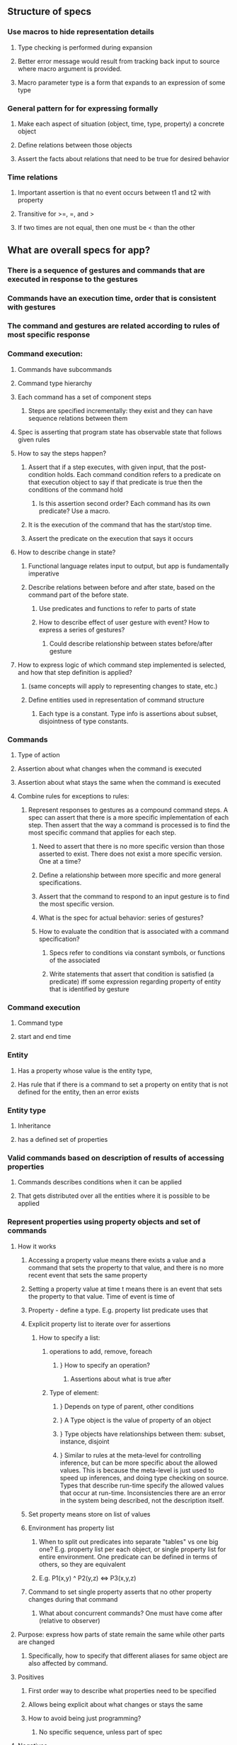 #+STARTUP: showall
** Structure of specs
*** Use macros to hide representation details
**** Type checking is performed during expansion
**** Better error message would result from tracking back input to source where macro argument is provided.
**** Macro parameter type is a form that expands to an expression of some type
*** General pattern for for expressing formally
**** Make each aspect of situation (object, time, type, property) a concrete object
**** Define relations between those objects
**** Assert the facts about relations that need to be true for desired behavior
*** Time relations
**** Important assertion is that no event occurs between t1 and t2 with property
**** Transitive for >=, =, and >
**** If two times are not equal, then one must be < than the other

** What are overall specs for app?
*** There is a sequence of gestures and commands that are executed in response to the gestures
*** Commands have an execution time, order that is consistent with gestures
*** The command and gestures are related according to rules of most specific response
*** Command execution:
**** Commands have subcommands
**** Command type hierarchy
**** Each command has a set of component steps
***** Steps are specified incrementally: they exist and they can have sequence relations between them
**** Spec is asserting that program state has observable state that follows given rules
**** How to say the steps happen?
***** Assert that if a step executes, with given input, that the post-condition holds. Each command condition refers to a predicate on that execution object to say if that predicate is true then the conditions of the command hold
****** Is this assertion second order? Each command has its own predicate? Use a macro.
***** It is the execution of the command that has the start/stop time.
***** Assert the predicate on the execution that says it occurs

**** How to describe change in state?
***** Functional language relates input to output, but app is fundamentally imperative
***** Describe relations between before and after state, based on the command part of the before state. 
****** Use predicates and functions to refer to parts of state
****** How to describe effect of user gesture with event? How to express a series of gestures?
******* Could describe relationship between states before/after gesture
**** How to express logic of which command step implemented is selected, and how that step definition is applied?
***** (same concepts will apply to representing changes to state, etc.)
***** Define entities used in representation of command structure
****** Each type is a constant. Type info is assertions about subset, disjointness of type constants.
*** Commands
**** Type of action
**** Assertion about what changes when the command is executed
**** Assertion about what stays the same when the command is executed
**** Combine rules for exceptions to rules:
***** Represent responses to gestures as a compound command steps. A spec can assert that there is a more specific implementation of each step. Then assert that the way a command is processed is to find the most specific command that applies for each step. 
****** Need to assert that there is no more specific version than those asserted to exist. There does not exist a more specific version. One at a time? 
****** Define a relationship between more specific and more general specifications.
****** Assert that the command to respond to an input gesture is to find the most specific version.
****** What is the spec for actual behavior: series of gestures?
****** How to evaluate the condition that is associated with a command specification?
******* Specs refer to conditions via constant symbols, or functions of the associated 
******* Write statements that assert that condition is satisfied (a predicate) iff some expression regarding property of entity that is identified by gesture

*** Command execution
**** Command type
**** start and end time
*** Entity
**** Has a property whose value is the entity type,
**** Has rule that if there is a command to set a property on entity that is not defined for the entity, then an error exists
*** Entity type
**** Inheritance
**** has a defined set of properties
*** Valid commands based on description of results of accessing properties
**** Commands describes conditions when it can be applied
**** That gets distributed over all the entities where it is possible to be applied
*** Represent properties using property objects and set of commands 
**** How it works
***** Accessing a property value means there exists a value and a command that sets the property to that value, and there is no more recent event that sets the same property
***** Setting a property value at time t means there is an event that sets the property to that value. Time of event is time of 
***** Property - define a type. E.g. property list predicate uses that 
***** Explicit property list to iterate over for assertions
****** How to specify a list: 
******* operations to add, remove, foreach
******** } How to specify an operation?
********* Assertions about what is true after
******* Type of element: 
******** } Depends on type of parent, other conditions
******** } A Type object is the value of property of an object
******** } Type objects have relationships between them: subset, instance, disjoint
******** } Similar to rules at the meta-level for controlling inference, but can be more specific about the allowed values. This is because the meta-level is just used to speed up inferences, and doing type checking on source. Types that describe run-time specify the allowed values that occur at run-time. Inconsistencies there are an error in the system being described, not the description itself.
***** Set property means store on list of values
***** Environment has property list
****** When to split out predicates into separate "tables" vs one big one? E.g. property list per each object, or single property list for entire environment. One predicate can be defined in terms of others, so they are equivalent
****** E.g. P1(x,y) ^ P2(y,z) <=> P3(x,y,z)
***** Command to set single property asserts that no other property changes during that command
****** What about concurrent commands? One must have come after (relative to observer)
**** Purpose: express how parts of state remain the same while other parts are changed
***** Specifically, how to specify that different aliases for same object are also affected by command.
**** Positives
***** First order way to describe what properties need to be specified
***** Allows being explicit about what changes or stays the same
***** How to avoid being just programming?
****** No specific sequence, unless part of spec

**** Negatives
***** What flexibility is there in implementation/abstractness
***** An implementation is good at specifying what stays the same. How does this avoid the complexity of an implementation, while still capturing the specs?
****** Keep ability to specify partial behavior
****** List the changes that are specified to happen when an event occurs in a particular state
